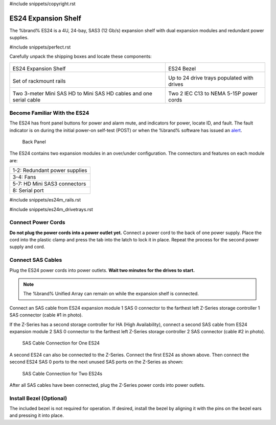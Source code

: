 #include snippets/copyright.rst

.. index:: ES24 Expansion Shelf

.. _ES24 Expansion Shelf:

ES24 Expansion Shelf
--------------------

The %brand% ES24 is a 4U, 24-bay, SAS3 (12 Gb/s) expansion shelf with
dual expansion modules and redundant power supplies.


#include snippets/perfect.rst


.. index:: ES24 Expansion Shelf Contents

Carefully unpack the shipping boxes and locate these components:

.. tabularcolumns:: |>{\RaggedRight}p{\dimexpr 0.5\linewidth-2\tabcolsep}
                    |>{\RaggedRight}p{\dimexpr 0.5\linewidth-2\tabcolsep}|

.. table::
   :class: longtable

   +-------------------------------------------------------+----------------------------------------------+
   | .. image:: images/truenas/es24_bare.png               | .. image:: images/truenas/es24_bezel.png     |
   |                                                       |    :width: 10%                               |
   |                                                       |                                              |
   | ES24 Expansion Shelf                                  | ES24 Bezel                                   |
   +-------------------------------------------------------+----------------------------------------------+
   | .. image:: images/truenas/es24_rails.png              | .. image:: images/truenas/es24_drivetray.png |
   |                                                       |    :width: 30%                               |
   |                                                       |                                              |
   | Set of rackmount rails                                | Up to 24 drive trays populated with drives   |
   +-------------------------------------------------------+----------------------------------------------+
   | |pic3|   |pic4|                                       | .. image:: images/truenas/power_cable.png    |
   |                                                       |    :width: 30%                               |
   | .. |pic3| image:: images/truenas/sascables_minihd.png |                                              |
   |    :width: 30%                                        | Two 2 IEC C13 to NEMA 5-15P power cords      |
   | .. |pic4| image:: images/truenas/es24_serialcable.png |                                              |
   |    :width: 30%                                        |                                              |
   |                                                       |                                              |
   | Two 3-meter Mini SAS HD to Mini SAS HD cables         |                                              |
   | and one serial cable                                  |                                              |
   +-------------------------------------------------------+----------------------------------------------+


.. index:: Become Familiar with the ES24
.. _Become Familiar with the ES24:

Become Familiar With the ES24
~~~~~~~~~~~~~~~~~~~~~~~~~~~~~

The ES24 has front panel buttons for power and alarm mute, and
indicators for power, locate ID, and fault. The fault indicator is on
during the initial power-on self-test (POST) or when the %brand%
software has issued an
`alert
<https://support.ixsystems.com/truenasguide/tn_options.html#alert>`__.


.. _es24_indicators:
.. figure:: images/truenas/es24_indicators.png
   :width: 15%

.. _es24_back:

.. figure:: images/truenas/es24_back.png
   :width: 60%

   Back Panel


The ES24 contains two expansion modules in an over/under
configuration. The connectors and features on each module are:


.. tabularcolumns:: |>{\RaggedRight}p{\dimexpr 0.5\linewidth-2\tabcolsep}|

.. table::
   :class: longtable

   +------------------------------------------------------+
   | 1-2: Redundant power supplies                        |
   +------------------------------------------------------+
   | 3-4: Fans                                            |
   +------------------------------------------------------+
   | 5-7: HD Mini SAS3 connectors                         |
   +------------------------------------------------------+
   | 8: Serial port                                       |
   +------------------------------------------------------+


#include snippets/es24m_rails.rst

#include snippets/es24m_drivetrays.rst

.. raw:: latex

   \newpage


Connect Power Cords
~~~~~~~~~~~~~~~~~~~

**Do not plug the power cords into a power outlet yet.**
Connect a power cord to the back of one power supply. Place the cord
into the plastic clamp and press the tab into the latch to lock it in
place. Repeat the process for the second power supply and cord.

.. _power_cord_connection:
.. figure:: images/truenas/es24_power_cord.png
  :width: 35%


Connect SAS Cables
~~~~~~~~~~~~~~~~~~

Plug the ES24 power cords into power outlets.
**Wait two minutes for the drives to start.**


.. note:: The %brand% Unified Array can remain on while the expansion
   shelf is connected.


Connect an SAS cable from ES24 expansion module 1 SAS 0 connector to
the farthest left Z-Series storage controller 1 SAS connector (cable #1
in photo).

If the Z-Series has a second storage controller for HA (High
Availability), connect a second SAS cable from ES24 expansion module 2
SAS 0 connector to the farthest left Z-Series storage controller 2 SAS
connector (cable #2 in photo).


.. _es24_sasconnect1:
.. figure:: images/truenas/es24_sasconnect1.png
   :width: 50%

   SAS Cable Connection for One ES24


.. raw:: latex

   \newpage


A second ES24 can also be connected to the Z-Series. Connect the first
ES24 as shown above. Then connect the second ES24 SAS 0 ports to the
next unused SAS ports on the Z-Series as shown:


.. _es24_sasconnect2:
.. figure:: images/truenas/es24_sasconnect2.png
   :width: 50%

   SAS Cable Connection for Two ES24s


After all SAS cables have been connected, plug the Z-Series power
cords into power outlets.


Install Bezel (Optional)
~~~~~~~~~~~~~~~~~~~~~~~~

The included bezel is not required for operation. If desired, install
the bezel by aligning it with the pins on the bezel ears and pressing
it into place.

.. raw:: latex

   \newpage
